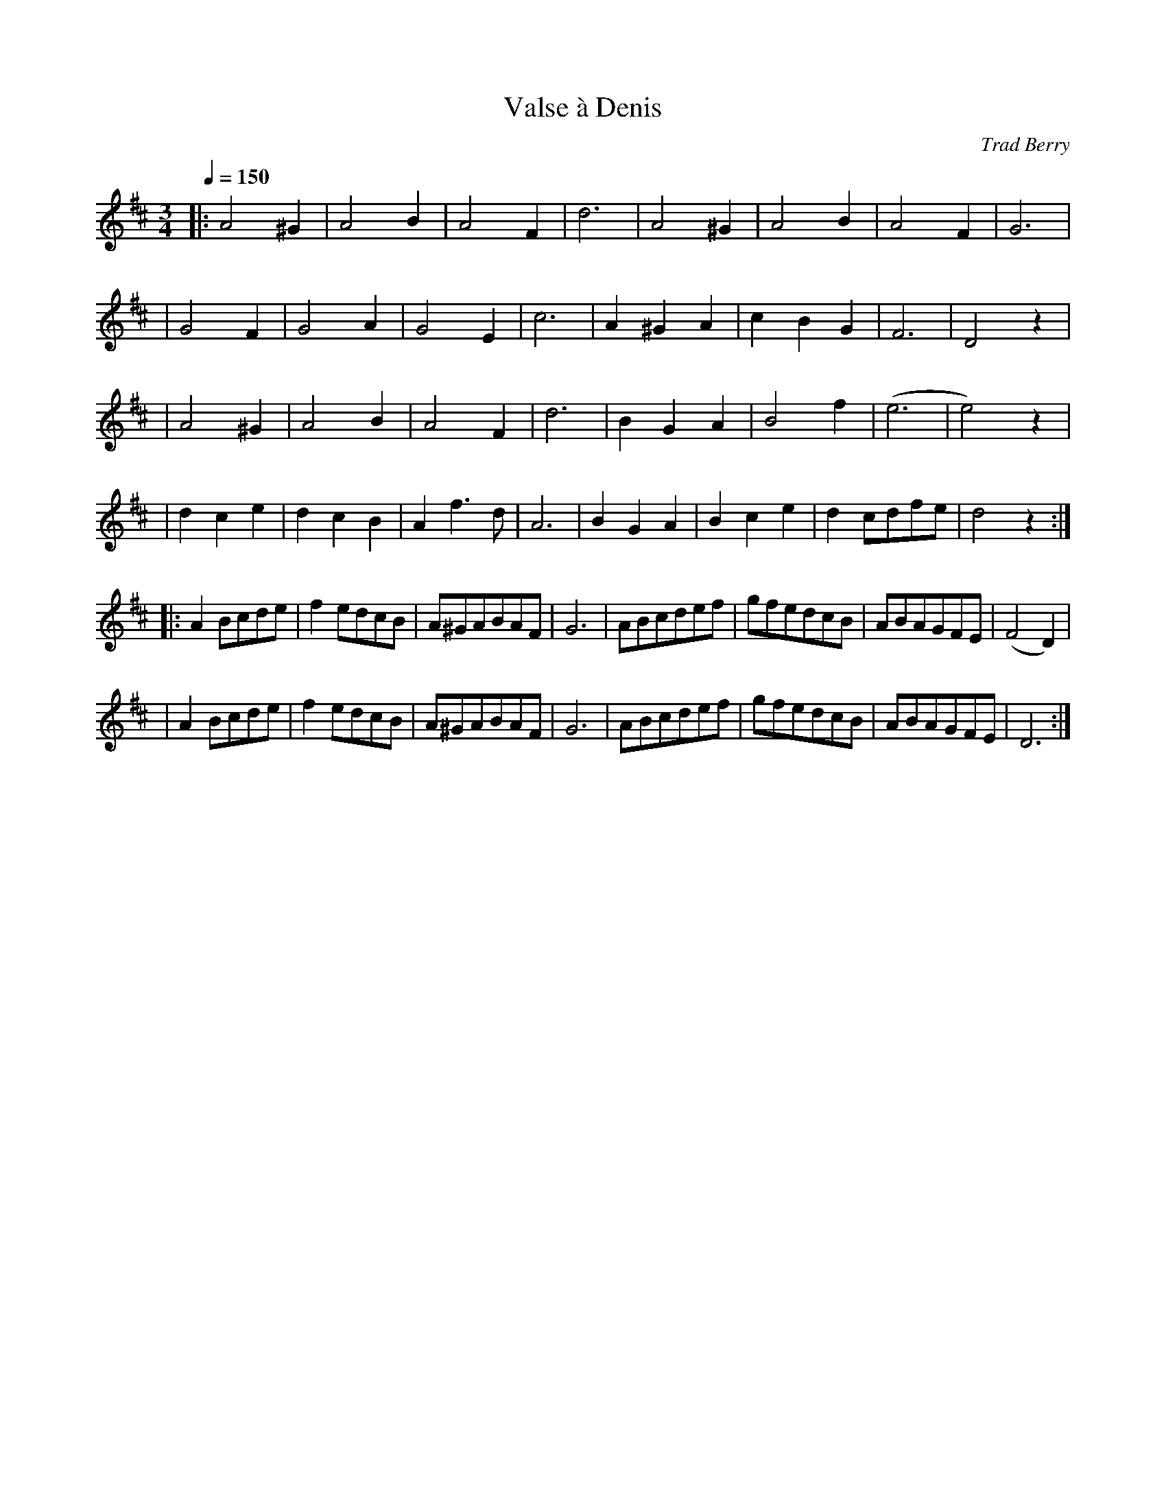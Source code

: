 X:1
T:Valse \`a Denis
C:Trad Berry
I:France
Q:1/4=150
S:Dominique Renaudin <d140557@club-internet.fr>
M:3/4
L:1/4
K:D
|:A2 ^G |A2 B |A2 F |d3 \
| A2 ^G |A2 B |A2 F |G3 |
| G2 F |G2 A |G2 E |c3 \
| A ^G A |c B G |F3 |D2 z |
| A2 ^G |A2 B |A2 F |d3 \
| B G A |B2 f |(e3 |e2) z |
| d c e |d c B |A f3/2 d/ |A3 \
| B G A |B c e |d c/d/f/e/ |d2z :|
|: A B/c/d/e/ |f e/d/c/B/ |A/^G/A/B/A/F/ |G3 \
| A/B/c/d/e/f/ |g/f/e/d/c/B/ |A/B/A/G/F/E/ |(F2 D) |
| A B/c/d/e/ |f e/d/c/B/ |A/^G/A/B/A/F/ |G3 \
| A/B/c/d/e/f/ |g/f/e/d/c/B/ |A/B/A/G/F/E/ |D3 :|
